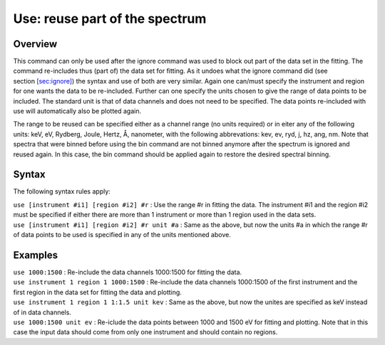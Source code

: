.. _sec:use:

Use: reuse part of the spectrum
===============================

Overview
~~~~~~~~

This command can only be used after the ignore command was used to block
out part of the data set in the fitting. The command re-includes thus
(part of) the data set for fitting. As it undoes what the ignore command
did (see section \ `[sec:ignore] <#sec:ignore>`__) the syntax and use of
both are very similar. Again one can/must specify the instrument and
region for one wants the data to be re-included. Further can one specify
the units chosen to give the range of data points to be included. The
standard unit is that of data channels and does not need to be
specified. The data points re-included with use will automatically also
be plotted again.

The range to be reused can be specified either as a channel range (no
units required) or in eiter any of the following units: keV, eV,
Rydberg, Joule, Hertz, Å, nanometer, with the following abbrevations:
kev, ev, ryd, j, hz, ang, nm. Note that spectra that were binned before
using the bin command are not binned anymore after the spectrum is
ignored and reused again. In this case, the bin command should be
applied again to restore the desired spectral binning.

Syntax
~~~~~~

The following syntax rules apply:

| ``use [instrument #i1] [region #i2] #r`` : Use the range #r in fitting
  the data. The instrument #i1 and the region #i2 must be specified if
  either there are more than 1 instrument or more than 1 region used in
  the data sets.
| ``use [instrument #i1] [region #i2] #r unit #a`` : Same as the above,
  but now the units #a in which the range #r of data points to be used
  is specified in any of the units mentioned above.

Examples
~~~~~~~~

| ``use 1000:1500`` : Re-include the data channels 1000:1500 for fitting
  the data.
| ``use instrument 1 region 1 1000:1500`` : Re-include the data channels
  1000:1500 of the first instrument and the first region in the data set
  for fitting the data and plotting.
| ``use instrument 1 region 1 1:1.5 unit kev`` : Same as the above, but
  now the unites are specified as keV instead of in data channels.
| ``use 1000:1500 unit ev`` : Re-iclude the data points between 1000 and
  1500 eV for fitting and plotting. Note that in this case the input
  data should come from only one instrument and should contain no
  regions.
